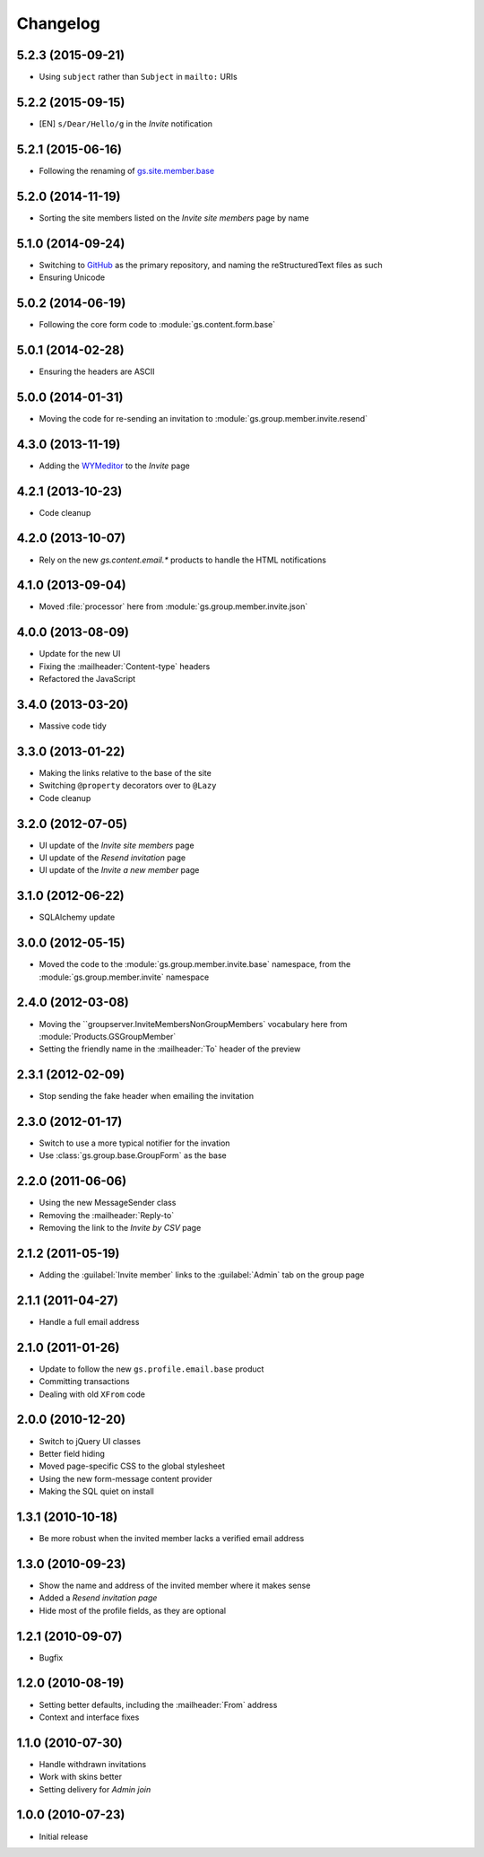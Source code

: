 Changelog
=========

5.2.3 (2015-09-21)
------------------

* Using ``subject`` rather than ``Subject`` in ``mailto:`` URIs

5.2.2 (2015-09-15)
------------------

* [EN] ``s/Dear/Hello/g`` in the *Invite* notification

5.2.1 (2015-06-16)
------------------

* Following the renaming of `gs.site.member.base`_

.. _gs.site.member.base:
   https://github.com/groupserver/gs.site.member.base

5.2.0 (2014-11-19)
------------------

* Sorting the site members listed on the *Invite site members*
  page by name

5.1.0 (2014-09-24)
------------------

* Switching to GitHub_ as the primary repository, and naming the
  reStructuredText files as such
* Ensuring Unicode

.. _GitHub: https://github.com/groupserver/gs.group.member.invite.base

5.0.2 (2014-06-19)
------------------

* Following the core form code to :module:`gs.content.form.base`

5.0.1 (2014-02-28)
------------------

* Ensuring the headers are ASCII

5.0.0 (2014-01-31)
------------------

* Moving the code for re-sending an invitation to
  :module:`gs.group.member.invite.resend`

4.3.0 (2013-11-19)
------------------

* Adding the WYMeditor_ to the *Invite* page

.. _WYMeditor: http://www.wymeditor.org/

4.2.1 (2013-10-23)
------------------

* Code cleanup

4.2.0 (2013-10-07)
------------------

* Rely on the new `gs.content.email.*` products to handle the
  HTML notifications

4.1.0 (2013-09-04)
------------------

* Moved :file:`processor` here from
  :module:`gs.group.member.invite.json`

4.0.0 (2013-08-09)
------------------

* Update for the new UI
* Fixing the :mailheader:`Content-type` headers
* Refactored the JavaScript

3.4.0 (2013-03-20)
------------------

* Massive code tidy

3.3.0 (2013-01-22)
------------------

* Making the links relative to the base of the site
* Switching ``@property`` decorators over to ``@Lazy``
* Code cleanup

3.2.0 (2012-07-05)
------------------

* UI update of the *Invite site members* page
* UI update of the *Resend invitation* page
* UI update of the *Invite a new member* page

3.1.0 (2012-06-22)
------------------

* SQLAlchemy update

3.0.0 (2012-05-15)
------------------

* Moved the code to the :module:`gs.group.member.invite.base`
  namespace, from the :module:`gs.group.member.invite` namespace

2.4.0 (2012-03-08)
------------------

* Moving the ``groupserver.InviteMembersNonGroupMembers`
  vocabulary here from :module:`Products.GSGroupMember`
* Setting the friendly name in the :mailheader:`To` header of the
  preview


2.3.1 (2012-02-09)
------------------

* Stop sending the fake header when emailing the invitation

2.3.0 (2012-01-17)
------------------

* Switch to use a more typical notifier for the invation
* Use :class:`gs.group.base.GroupForm` as the base

2.2.0 (2011-06-06)
------------------

* Using the new MessageSender class
* Removing the :mailheader:`Reply-to`
* Removing the link to the *Invite by CSV* page

2.1.2 (2011-05-19)
------------------

* Adding the :guilabel:`Invite member` links to the
  :guilabel:`Admin` tab on the group page

2.1.1 (2011-04-27)
------------------

* Handle a full email address

2.1.0 (2011-01-26)
------------------

* Update to follow the new ``gs.profile.email.base`` product
* Committing transactions
* Dealing with old ``XFrom`` code

2.0.0 (2010-12-20)
------------------

* Switch to jQuery UI classes
* Better field hiding
* Moved page-specific CSS to the global stylesheet
* Using the new form-message content provider
* Making the SQL quiet on install

1.3.1 (2010-10-18)
------------------

* Be more robust when the invited member lacks a verified email
  address

1.3.0 (2010-09-23)
------------------

* Show the name and address of the invited member where it makes
  sense
* Added a *Resend invitation page*
* Hide most of the profile fields, as they are optional

1.2.1 (2010-09-07)
------------------

* Bugfix

1.2.0 (2010-08-19)
------------------

* Setting better defaults, including the :mailheader:`From`
  address
* Context and interface fixes

1.1.0 (2010-07-30)
------------------

* Handle withdrawn invitations
* Work with skins better
* Setting delivery for *Admin join*

1.0.0 (2010-07-23)
------------------

* Initial release

..  LocalWords:  Changelog GitHub reStructuredText
